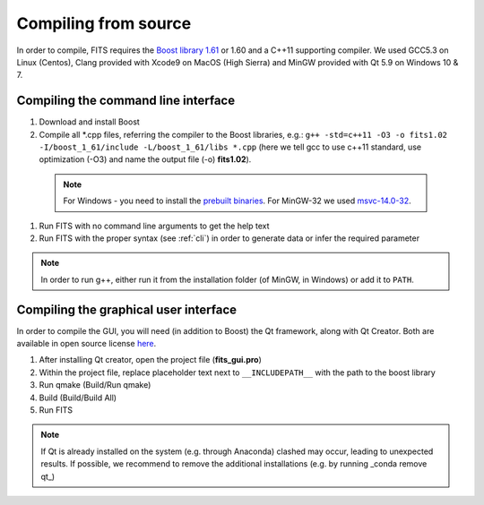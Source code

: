 Compiling from source
=====================

In order to compile, FITS requires the `Boost library 1.61 <https://sourceforge.net/projects/boost/files/boost/1.61.0/>`_ or 1.60 and a C++11 supporting compiler. We used GCC5.3 on Linux (Centos), Clang provided with Xcode9 on MacOS (High Sierra) and MinGW provided with Qt 5.9 on Windows 10 & 7.

Compiling the command line interface
^^^^^^^^^^^^^^^^^^^^^^^^^^^^^^^^^^^^

#. Download and install Boost 

#. Compile all \*.cpp files, referring the compiler to the Boost libraries, e.g.: ``g++ -std=c++11 -O3 -o fits1.02 -I/boost_1_61/include -L/boost_1_61/libs *.cpp`` (here we tell gcc to use c++11 standard, use optimization (-O3) and name the output file (-o) **fits1.02**).

  .. note:: For Windows - you need to install the `prebuilt binaries <https://sourceforge.net/projects/boost/files/boost-binaries/1.61.0/>`_. For MinGW-32 we used `msvc-14.0-32 <https://sourceforge.net/projects/boost/files/boost-binaries/1.61.0/boost_1_61_0-msvc-14.0-32.exe/download>`_.

#. Run FITS with no command line arguments to get the help text

#. Run FITS with the proper syntax (see :ref:`cli`) in order to generate data or infer the required parameter

.. note:: In order to run g++, either run it from the installation folder (of MinGW, in Windows) or add it to ``PATH``.


Compiling the graphical user interface
^^^^^^^^^^^^^^^^^^^^^^^^^^^^^^^^^^^^^^
In order to compile the GUI, you will need (in addition to Boost) the Qt framework, along with Qt Creator. Both are available in open source license `here <https://www.qt.io/download>`_.

#) After installing Qt creator, open the project file (**fits_gui.pro**)

#) Within the project file, replace placeholder text next to ``__INCLUDEPATH__`` with the path to the boost library

#) Run qmake (Build/Run qmake)

#) Build (Build/Build All)

#) Run FITS

.. note:: If Qt is already installed on the system (e.g. through Anaconda) clashed may occur, leading to unexpected results. If possible, we recommend to remove the additional installations (e.g. by running _conda remove qt_)
